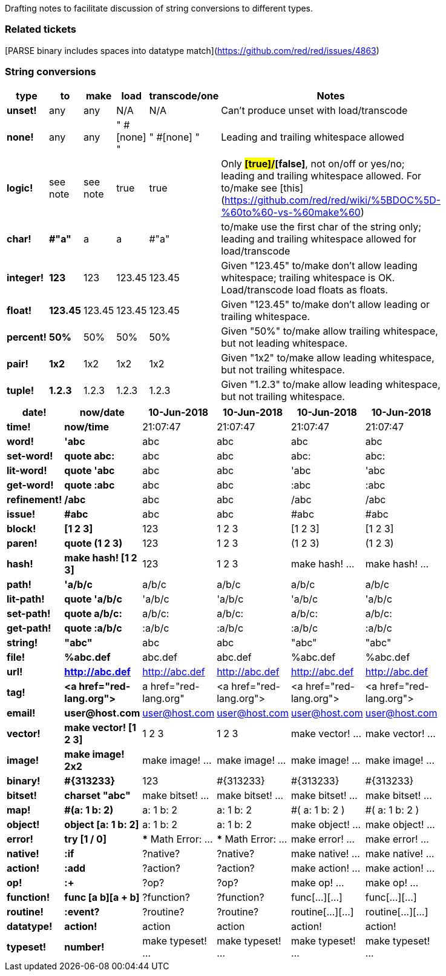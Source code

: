 Drafting notes to facilitate discussion of string conversions to different types.

### Related tickets

[PARSE binary includes spaces into datatype match](https://github.com/red/red/issues/4863)

### String conversions
[width="50%", options="header"]
|===

|type   |to      |make    |load    |transcode/one|Notes
|*unset!*|any|any|N/A|N/A|Can't produce unset with load/transcode
|*none!*|any|any|" #[none] "|" #[none] "|Leading and trailing whitespace allowed
|*logic!*|see note|see note|true|true|Only *#[true]/#[false]*, not on/off or yes/no; leading and trailing whitespace allowed. For to/make see [this](https://github.com/red/red/wiki/%5BDOC%5D-%60to%60-vs-%60make%60)
|*char!*|*#"a"*|a|a|#"a"|to/make use the first char of the string only; leading and trailing whitespace allowed for load/transcode
|*integer!*|*123*|123|123.45|123.45|Given "123.45" to/make don't allow leading whitespace; trailing whitespace is OK. Load/transcode load floats as floats.
|*float!*|*123.45*|123.45|123.45|123.45|Given "123.45" to/make don't allow leading or trailing whitespace.
|*percent!*|*50%*|50%|50%|50%|Given "50%" to/make allow trailing whitespace, but not leading whitespace.
|*pair!*|*1x2*|1x2|1x2|1x2|Given "1x2" to/make allow leading whitespace, but not trailing whitespace.
|*tuple!*|*1.2.3*|1.2.3|1.2.3|1.2.3|Given "1.2.3" to/make allow leading whitespace, but not trailing whitespace.
|BREAK|TO|BE|CONTINUED|...
|===

[width="50%", options="header"]
|===


|*date!*|*now/date*|10-Jun-2018|10-Jun-2018|10-Jun-2018|10-Jun-2018
|*time!*|*now/time*|21:07:47|21:07:47|21:07:47|21:07:47

|*word!*|*'abc*|abc|abc|abc|abc
|*set-word!*|*quote abc:*|abc|abc|abc:|abc:
|*lit-word!*|*quote 'abc*|abc|abc|'abc|'abc
|*get-word!*|*quote :abc*|abc|abc|:abc|:abc
|*refinement!*|*/abc*|abc|abc|/abc|/abc
|*issue!*|*#abc*|abc|abc|#abc|#abc

|*block!*|*[1 2 3]*|123|1 2 3|[1 2 3]|[1 2 3]
|*paren!*|*quote (1 2 3)*|123|1 2 3|(1 2 3)|(1 2 3)
|*hash!*|*make hash! [1 2 3]*|123|1 2 3|make hash! ...|make hash! ...

|*path!*|*'a/b/c*|a/b/c|a/b/c|a/b/c|a/b/c
|*lit-path!*|*quote 'a/b/c*|'a/b/c|'a/b/c|'a/b/c|'a/b/c
|*set-path!*|*quote a/b/c:*|a/b/c:|a/b/c:|a/b/c:|a/b/c:
|*get-path!*|*quote :a/b/c*|:a/b/c|:a/b/c|:a/b/c|:a/b/c

|*string!*|*"abc"*|abc|abc|"abc"|"abc"
|*file!*|*%abc.def*|abc.def|abc.def|%abc.def|%abc.def
|*url!*|*http://abc.def*|http://abc.def|http://abc.def|http://abc.def|http://abc.def
|*tag!*|*&lt;a href="red-lang.org"&gt;*|a href="red-lang.org"|&lt;a href="red-lang.org"&gt;|&lt;a href="red-lang.org"&gt;|&lt;a href="red-lang.org"&gt;
|*email!*|*user@host.com*|user@host.com|user@host.com|user@host.com|user@host.com

|*vector!*|*make vector! [1 2 3]*|1 2 3|1 2 3|make vector! ...|make vector! ...
|*image!*|*make image! 2x2*|make image! ...|make image! ...|make image! ...|make image! ...
|*binary!*|*#{313233}*|123|#{313233}|#{313233}|#{313233}
|*bitset!*|*charset "abc"*|make bitset! ...|make bitset! ...|make bitset! ...|make bitset! ...

|*map!*|*#(a: 1 b: 2)*|a: 1
b: 2|a: 1
b: 2|#(
    a: 1
    b: 2
)|#(
    a: 1
    b: 2
)
|*object!*|*object [a: 1 b: 2]*|a: 1
b: 2|a: 1
b: 2|make object! ...|make object! ...

|*error!*|*try [1 / 0]*|*** Math Error: ...|*** Math Error: ...|make error! ...|make error! ...

|*native!*|*:if*|?native?|?native?|make native! ...|make native! ...
|*action!*|*:add*|?action?|?action?|make action! ...|make action! ...
|*op!*|*:+*|?op?|?op?|make op! ...|make op! ...
|*function!*|*func [a b][a + b]*|?function?|?function?|func[...][...]|func[...][...]
|*routine!*|*:event?*|?routine?|?routine?|routine[...][...]|routine[...][...]

|*datatype!*|*action!*|action|action|action!|action!
|*typeset!*|*number!*|make typeset! ...|make typeset! ...|make typeset! ...|make typeset! ...
|===
